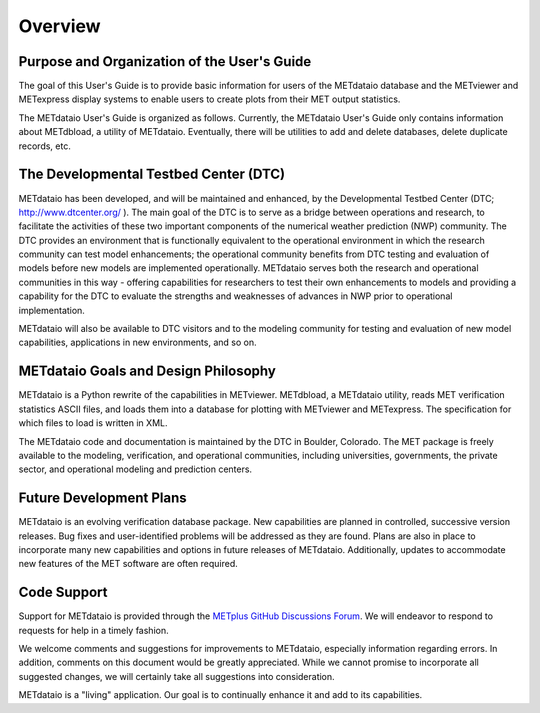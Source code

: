 ********
Overview
********

Purpose and Organization of the User's Guide
============================================

The goal of this User's Guide is to provide basic information for users of the
METdataio database and the METviewer and METexpress display systems to enable
users to create plots from their MET output statistics.

The METdataio User's Guide is organized as follows.  Currently, the METdataio
User's Guide only contains information about METdbload, a utility of
METdataio.  Eventually, there will be utilities to add and delete databases,
delete duplicate records, etc.

The Developmental Testbed Center (DTC)
======================================

METdataio has been developed, and will be maintained and enhanced, by the
Developmental Testbed Center (DTC; http://www.dtcenter.org/ ).
The main goal of the DTC is to serve as a bridge between operations and
research, to facilitate the activities of these two important components of
the numerical weather prediction (NWP) community. The DTC provides an
environment that is functionally equivalent to the operational environment
in which the research community can test model enhancements; the operational
community benefits from DTC testing and evaluation of models before new models
are implemented operationally. METdataio serves both the research and
operational communities in this way - offering capabilities for researchers
to test their own enhancements to models and providing a capability for
the DTC to evaluate the strengths and weaknesses of advances in NWP
prior to operational implementation.

METdataio will also be available to DTC visitors and to the modeling community
for testing and evaluation of new model capabilities, applications in new
environments, and so on.

METdataio Goals and Design Philosophy
=====================================

METdataio is a Python rewrite of the capabilities in METviewer. METdbload,
a METdataio utility, reads MET verification statistics ASCII files,
and loads them into a database for plotting with METviewer and METexpress.
The specification for which files to load is written in XML.

The METdataio code and documentation is maintained by the DTC in Boulder,
Colorado. The MET package is freely available to the modeling, verification,
and operational communities, including universities, governments,
the private sector, and operational modeling and prediction centers.

	     
Future Development Plans
========================

METdataio is an evolving verification database package. New capabilities are
planned in controlled, successive version releases. Bug fixes and
user-identified problems will be addressed as they are found. Plans are also
in place to incorporate many new capabilities and options in future releases
of METdataio. Additionally, updates to accommodate new features of the MET
software are often required.

Code Support
============

Support for METdataio is provided through the
`METplus GitHub Discussions Forum <https://github.com/dtcenter/METplus/discussions>`_.
We will endeavor to respond to requests for help in a timely fashion.

We welcome comments and suggestions for improvements to METdataio, especially
information regarding errors. In addition, comments on this document would be
greatly appreciated. While we cannot promise to incorporate all suggested
changes, we will certainly take all suggestions into consideration.

METdataio is a "living" application. Our goal is to continually enhance it and
add to its capabilities.
